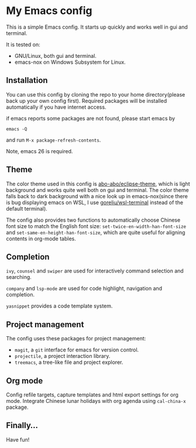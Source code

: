 * My Emacs config

This is a simple Emacs config. It starts up quickly and works well in
gui and terminal.

It is tested on:

- GNU/Linux, both gui and terminal.
- emacs-nox on Windows Subsystem for Linux.

** Installation

You can use this config by cloning the repo to your home
directory(please back up your own config first). Required packages
will be installed automatically if you have internet access.

if emacs reports some packages are not found, please start emacs by

#+BEGIN_SRC shell
emacs -Q
#+END_SRC

and run =M-x package-refresh-contents=.

Note, emacs 26 is required.


** Theme

The color theme used in this config is [[https://github.com/abo-abo/eclipse-theme][abo-abo/eclipse-theme]], which is
light background and works quite well both on gui and terminal.  The
color theme falls back to dark background with a nice look up in
emacs-nox(since there is bug displaying emacs on WSL, I use
[[https://github.com/goreliu/wsl-terminal][goreliu/wsl-terminal]] instead of the default terminal).

The config also provides two functions to automatically choose Chinese
font size to match the English font size:
=set-twice-en-width-han-font-size= and
=set-same-en-height-han-font-size=, which are quite useful for aligning
contents in org-mode tables.


** Completion

=ivy=, =counsel= and =swiper= are used for interactively command
selection and searching.

=company= and =lsp-mode= are used for code highlight, navigation and
completion.

=yasnippet= provides a code template system.

** Project management

The config uses these packages for project management:

- =magit=, a =git= interface for emacs for version control.
- =projectile=, a project interaction library.
- =treemacs=, a tree-like file and project explorer.

** Org mode

Config refile targets, capture templates and html export settings for org mode. 
Integrate Chinese lunar holidays with org agenda using =cal-china-x= package.


** Finally...

Have fun!
